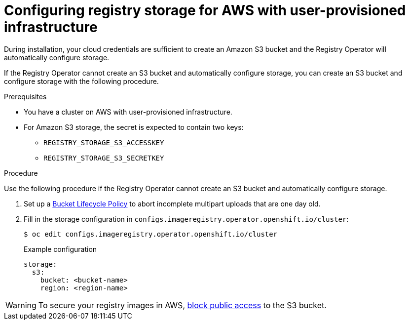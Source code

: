 // Module included in the following assemblies:
//
// * installing/installing_aws/installing-aws-user-infra.adoc
// * installing/installing_aws/installing-restricted-networks-aws.adoc
// * registry/configuring_registry_storage-aws-user-infrastructure.adoc

:_content-type: PROCEDURE
[id="registry-configuring-storage-aws-user-infra_{context}"]
= Configuring registry storage for AWS with user-provisioned infrastructure

During installation, your cloud credentials are sufficient to create an Amazon S3 bucket
and the Registry Operator will automatically configure storage.

If the Registry Operator cannot create an S3 bucket and automatically configure
storage, you can create an S3 bucket and configure storage with the following
procedure.

.Prerequisites

* You have a cluster on AWS with user-provisioned infrastructure.
* For Amazon S3 storage, the secret is expected to contain two keys:
** `REGISTRY_STORAGE_S3_ACCESSKEY`
** `REGISTRY_STORAGE_S3_SECRETKEY`

.Procedure

Use the following procedure if the Registry Operator cannot create an S3 bucket
and automatically configure storage.

. Set up a link:https://docs.aws.amazon.com/AmazonS3/latest/dev/mpuoverview.html#mpu-abort-incomplete-mpu-lifecycle-config[Bucket Lifecycle Policy]
to abort incomplete multipart uploads that are one day old.

. Fill in the storage configuration in
`configs.imageregistry.operator.openshift.io/cluster`:
+
[source,terminal]
----
$ oc edit configs.imageregistry.operator.openshift.io/cluster
----
+
.Example configuration
[source,yaml]
----
storage:
  s3:
    bucket: <bucket-name>
    region: <region-name>
----

[WARNING]
====
To secure your registry images in AWS, link:https://docs.aws.amazon.com/AWSCloudFormation/latest/UserGuide/aws-properties-s3-bucket-publicaccessblockconfiguration.html[block public access]
to the S3 bucket.
====
